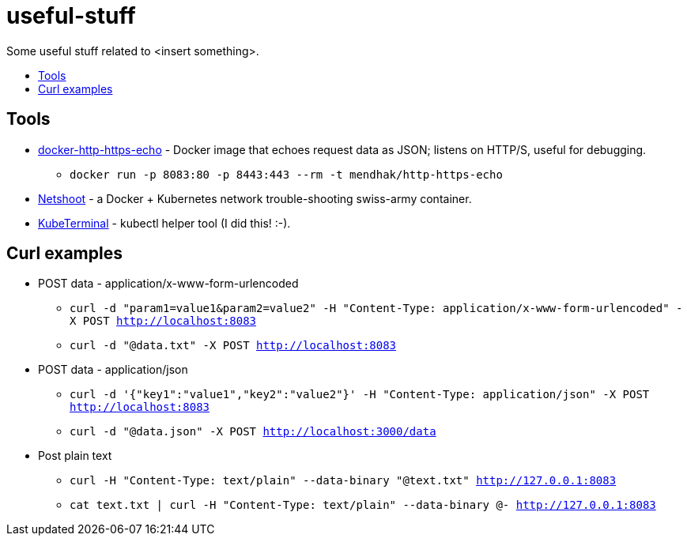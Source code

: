 = useful-stuff
:toc: preamble
:toc-title:
:imagesdir: images 

Some useful stuff related to &lt;insert something>.


== Tools

* https://github.com/mendhak/docker-http-https-echo[docker-http-https-echo] - Docker image that echoes request data as JSON; listens on HTTP/S, useful for debugging.
** `docker run -p 8083:80 -p 8443:443 --rm -t mendhak/http-https-echo`
* https://github.com/nicolaka/netshoot[Netshoot] - a Docker + Kubernetes network trouble-shooting swiss-army container.
* https://github.com/samisalkosuo/kubeterminal[KubeTerminal] - kubectl helper tool (I did this! :-).

== Curl examples

* POST data - application/x-www-form-urlencoded 
** `curl -d "param1=value1&param2=value2" -H "Content-Type: application/x-www-form-urlencoded" -X POST http://localhost:8083`
** `curl -d "@data.txt" -X POST http://localhost:8083`
* POST data - application/json
** `curl -d '{"key1":"value1","key2":"value2"}' -H "Content-Type: application/json" -X POST http://localhost:8083`
** `curl -d "@data.json" -X POST http://localhost:3000/data`
* Post plain text
** `curl -H "Content-Type: text/plain" --data-binary "@text.txt" http://127.0.0.1:8083`
** `cat text.txt | curl -H "Content-Type: text/plain" --data-binary @- http://127.0.0.1:8083`
